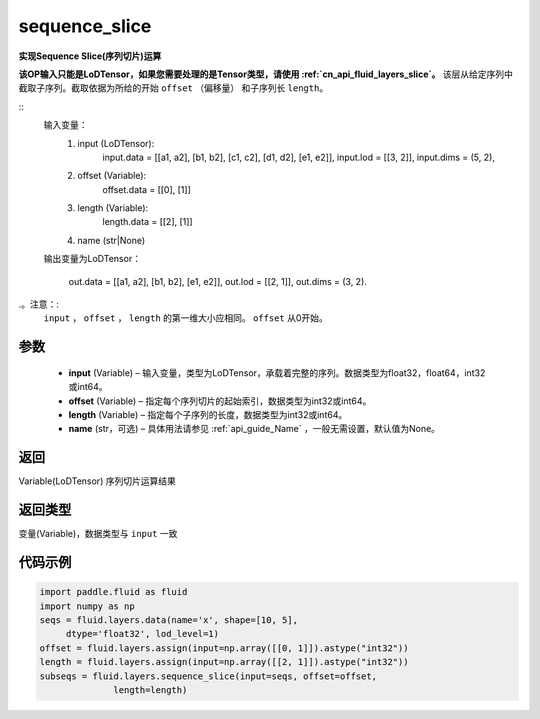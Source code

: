 .. _cn_api_fluid_layers_sequence_slice:

sequence_slice
-------------------------------


.. py:function:: paddle.fluid.layers.sequence_slice(input, offset, length, name=None)




**实现Sequence Slice(序列切片)运算**

**该OP输入只能是LoDTensor，如果您需要处理的是Tensor类型，请使用 :ref:`cn_api_fluid_layers_slice`。**
该层从给定序列中截取子序列。截取依据为所给的开始 ``offset`` （偏移量） 和子序列长 ``length``。

::
    输入变量：
        (1) input (LoDTensor):
                input.data = [[a1, a2], [b1, b2], [c1, c2], [d1, d2], [e1, e2]],
                input.lod = [[3, 2]],
                input.dims = (5, 2),

        (2) offset (Variable):
                offset.data = [[0], [1]]
        (3) length (Variable):
                length.data = [[2], [1]]
        (4) name (str|None)

    输出变量为LoDTensor：

        out.data = [[a1, a2], [b1, b2], [e1, e2]],
        out.lod = [[2, 1]],
        out.dims = (3, 2).

.。注意：:
   ``input`` ， ``offset`` ， ``length`` 的第一维大小应相同。
   ``offset`` 从0开始。

参数
::::::::::::

  - **input** (Variable) – 输入变量，类型为LoDTensor，承载着完整的序列。数据类型为float32，float64，int32或int64。
  - **offset** (Variable) – 指定每个序列切片的起始索引，数据类型为int32或int64。
  - **length** (Variable) – 指定每个子序列的长度，数据类型为int32或int64。
  - **name**  (str，可选) – 具体用法请参见 :ref:`api_guide_Name` ，一般无需设置，默认值为None。

返回
::::::::::::
Variable(LoDTensor) 序列切片运算结果

返回类型
::::::::::::
变量(Variable)，数据类型与 ``input`` 一致

代码示例
::::::::::::

..  code-block:: python

  import paddle.fluid as fluid
  import numpy as np
  seqs = fluid.layers.data(name='x', shape=[10, 5],
       dtype='float32', lod_level=1)
  offset = fluid.layers.assign(input=np.array([[0, 1]]).astype("int32"))
  length = fluid.layers.assign(input=np.array([[2, 1]]).astype("int32"))
  subseqs = fluid.layers.sequence_slice(input=seqs, offset=offset,
                length=length)










